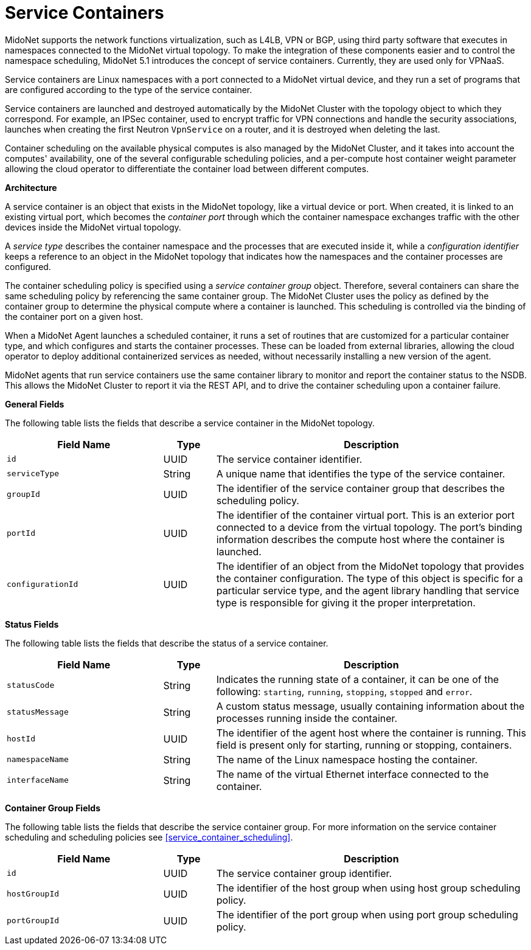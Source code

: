 [[service_containers]]
= Service Containers

MidoNet supports the network functions virtualization, such as L4LB, VPN or
BGP, using third party software that executes in namespaces connected to the
MidoNet virtual topology. To make the integration of these components easier
and to control the namespace scheduling, MidoNet 5.1 introduces the concept of
service containers. Currently, they are used only for VPNaaS.

Service containers are Linux namespaces with a port connected to a MidoNet
virtual device, and they run a set of programs that are configured according to
the type of the service container.

Service containers are launched and destroyed automatically by the MidoNet
Cluster with the topology object to which they correspond. For example, an
IPSec container, used to encrypt traffic for VPN connections and handle the
security associations, launches when creating the first Neutron `VpnService` on
a router, and it is destroyed when deleting the last.

Container scheduling on the available physical computes is also managed by the
MidoNet Cluster, and it takes into account the computes' availability, one of
the several configurable scheduling policies, and a per-compute host container
weight parameter allowing the cloud operator to differentiate the container
load between different computes.

*Architecture*

A service container is an object that exists in the MidoNet topology, like a
virtual device or port. When created, it is linked to an existing virtual port,
which becomes the _container port_ through which the container namespace
exchanges traffic with the other devices inside the MidoNet virtual topology.

A _service type_ describes the container namespace and the processes that are
executed inside it, while a _configuration identifier_ keeps a reference to an
object in the MidoNet topology that indicates how the namespaces and the
container processes are configured.

The container scheduling policy is specified using a _service container group_
object. Therefore, several containers can share the same scheduling policy by
referencing the same container group. The MidoNet Cluster uses the policy as
defined by the container group to determine the physical compute where a
container is launched. This scheduling is controlled via the binding of the
container port on a given host.

When a MidoNet Agent launches a scheduled container, it runs a set of routines
that are customized for a particular container type, and which configures and
starts the container processes. These can be loaded from external libraries,
allowing the cloud operator to deploy additional containerized services as
needed, without necessarily installing a new version of the agent.

MidoNet agents that run service containers use the same container library to
monitor and report the container status to the NSDB. This allows the MidoNet
Cluster to report it via the REST API, and to drive the container scheduling
upon a container failure.

*General Fields*

The following table lists the fields that describe a service container in the
MidoNet topology.

[width="100%",cols="30%,10%,60%",options="header",]
|=======================================================================
|Field Name |Type |Description
|`id` |UUID |The service container identifier.
|`serviceType` |String |A unique name that identifies the type of the service
container.
|`groupId`|UUID |The identifier of the service container group that describes
the scheduling policy.
|`portId` |UUID |The identifier of the container virtual port. This is an
exterior port connected to a device from the virtual topology. The port's
binding information describes the compute host where the container is launched.
|`configurationId` |UUID |The identifier of an object from the MidoNet topology
that provides the container configuration. The type of this object is specific
for a particular service type, and the agent library handling that service type
is responsible for giving it the proper interpretation.
|=======================================================================

*Status Fields*

The following table lists the fields that describe the status of a service
container.

[width="100%",cols="30%,10%,60%",options="header",]
|=======================================================================
|Field Name |Type |Description
|`statusCode` |String |Indicates the running state of a container, it can
be one of the following: `starting`, `running`, `stopping`, `stopped` and
`error`.
|`statusMessage` |String |A custom status message, usually containing
information about the processes running inside the container.
|`hostId` |UUID |The identifier of the agent host where the container is
running. This field is present only for starting, running or stopping,
containers.
|`namespaceName` |String |The name of the Linux namespace hosting the
container.
|`interfaceName` |String |The name of the virtual Ethernet interface connected
to the container.
|=======================================================================

*Container Group Fields*

The following table lists the fields that describe the service container group.
For more information on the service container scheduling and scheduling
policies see xref:service_container_scheduling[].

[width="100%",cols="30%,10%,60%",options="header",]
|=======================================================================
|Field Name |Type |Description
|`id` |UUID |The service container group identifier.
|`hostGroupId` |UUID |The identifier of the host group when using host group
scheduling policy.
|`portGroupId` |UUID |The identifier of the port group when using port group
scheduling policy.
|=======================================================================
